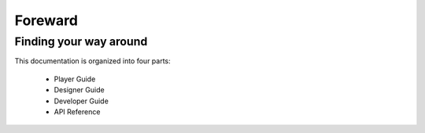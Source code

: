 Foreward
########

Finding your way around
=======================

This documentation is organized into four parts:

    * Player Guide
    * Designer Guide
    * Developer Guide
    * API Reference
